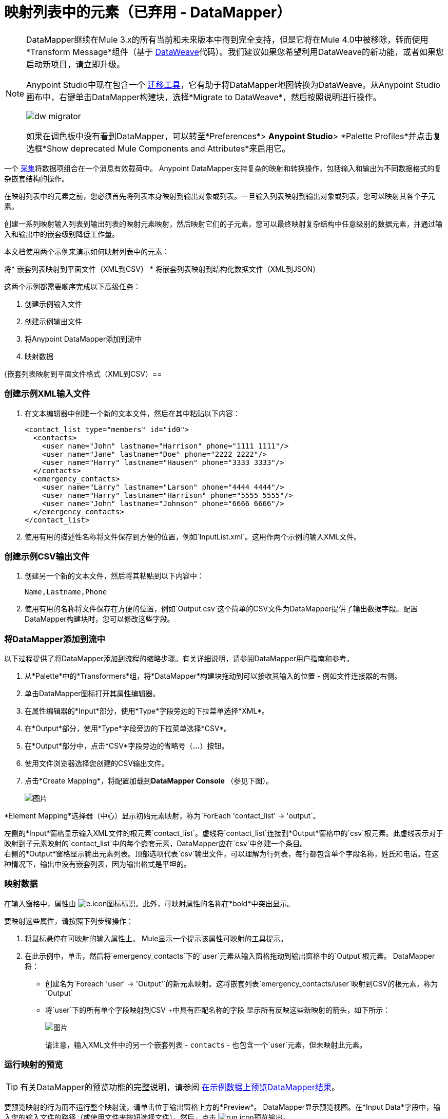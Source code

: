= 映射列表中的元素（已弃用 -  DataMapper）
:keywords: datamapper


[NOTE]
====
DataMapper继续在Mule 3.x的所有当前和未来版本中得到完全支持，但是它将在Mule 4.0中被移除，转而使用*Transform Message*组件（基于 link:/mule-user-guide/v/3.8/dataweave[DataWeave]代码）。我们建议如果您希望利用DataWeave的新功能，或者如果您启动新项目，请立即升级。

Anypoint Studio中现在包含一个 link:/mule-user-guide/v/3.8/dataweave-migrator[迁移工具]，它有助于将DataMapper地图转换为DataWeave。从Anypoint Studio画布中，右键单击DataMapper构建块，选择*Migrate to DataWeave*，然后按照说明进行操作。

image:dw_migrator_script.png[dw migrator]

如果在调色板中没有看到DataMapper，可以转至*Preferences*> *Anypoint Studio*> *Palette Profiles*并点击复选框*Show deprecated Mule Components and Attributes*来启用它。
====

一个 link:http://en.wikipedia.org/wiki/Collection_(abstract_data_type)[采集]将数据项组合在一个消息有效载荷中。 Anypoint DataMapper支持复杂的映射和转换操作，包括输入和输出为不同数据格式的复杂嵌套结构的操作。

在映射列表中的元素之前，您必须首先将列表本身映射到输出对象或列表。一旦输入列表映射到输出对象或列表，您可以映射其各个子元素。

创建一系列映射输入列表到输出列表的映射元素映射，然后映射它们的子元素，您可以最终映射复杂结构中任意级别的数据元素，并通过输入和输出中的嵌套级别降低工作量。

本文档使用两个示例来演示如何映射列表中的元素：

将* 嵌套列表映射到平面文件（XML到CSV）
* 将嵌套列表映射到结构化数据文件（XML到JSON）

这两个示例都需要顺序完成以下高级任务：

. 创建示例输入文件
. 创建示例输出文件
. 将Anypoint DataMapper添加到流中
. 映射数据

{嵌套列表映射到平面文件格式（XML到CSV）== 

=== 创建示例XML输入文件

. 在文本编辑器中创建一个新的文本文件，然后在其中粘贴以下内容：
+
[source, xml, linenums]
----
<contact_list type="members" id="id0">
  <contacts>
    <user name="John" lastname="Harrison" phone="1111 1111"/>
    <user name="Jane" lastname="Doe" phone="2222 2222"/>
    <user name="Harry" lastname="Hausen" phone="3333 3333"/>
  </contacts>
  <emergency_contacts>
    <user name="Larry" lastname="Larson" phone="4444 4444"/>
    <user name="Harry" lastname="Harrison" phone="5555 5555"/>
    <user name="John" lastname="Johnson" phone="6666 6666"/>
  </emergency_contacts>
</contact_list>
----
+
. 使用有用的描述性名称将文件保存到方便的位置，例如`InputList.xml`。这用作两个示例的输入XML文件。

=== 创建示例CSV输出文件

. 创建另一个新的文本文件，然后将其粘贴到以下内容中：
+
[source]
----
Name,Lastname,Phone
----
+
. 使用有用的名称将文件保存在方便的位置，例如`Output.csv`这个简单的CSV文件为DataMapper提供了输出数据字段。配置DataMapper构建块时，您可以修改这些字段。

=== 将DataMapper添加到流中

以下过程提供了将DataMapper添加到流程的缩略步骤。有关详细说明，请参阅DataMapper用户指南和参考。

. 从*Palette*中的*Transformers*组，将*DataMapper*构建块拖动到可以接收其输入的位置 - 例如文件连接器的右侧。
. 单击DataMapper图标打开其属性编辑器。
. 在属性编辑器的*Input*部分，使用*Type*字段旁边的下拉菜单选择*XML*。
. 在*Output*部分，使用*Type*字段旁边的下拉菜单选择*CSV*。
. 在*Output*部分中，点击*CSV*字段旁边的省略号（**...**）按钮。
. 使用文件浏览器选择您创建的CSV输出文件。
. 点击*Create Mapping*，将配置加载到**DataMapper Console **（参见下图）。
+
image:datamapperscreenshot1.png[图片]

*Element Mapping*选择器（中心）显示初始元素映射，称为`ForEach 'contact_list' -> 'output`。

左侧的*Input*窗格显示输入XML文件的根元素`contact_list`。虚线将`contact_list`连接到*Output*窗格中的`csv`根元素。此虚线表示对于映射到子元素映射的`contact_list`中的每个嵌套元素，DataMapper应在`csv`中创建一个条目。 +
右侧的*Output*窗格显示输出元素列表。顶部选项代表`csv`输出文件，可以理解为行列表，每行都包含单个字段名称，姓氏和电话。在这种情况下，输出中没有嵌套列表，因为输出格式是平坦的。

=== 映射数据

在输入窗格中，属性由 image:e.icon.png[e.icon]图标标识。此外，可映射属性的名称在*bold*中突出显示。

要映射这些属性，请按照下列步骤操作：

. 将鼠标悬停在可映射的输入属性上。 Mule显示一个提示该属性可映射的工具提示。
. 在此示例中，单击，然后将`emergency_contacts`下的`user`元素从输入窗格拖动到输出窗格中的`Output`根元素。 DataMapper将：
* 创建名为`Foreach 'user' -> 'Output'`的新元素映射。这将嵌套列表`emergency_contacts/user`映射到CSV的根元素，称为`Output`
* 将`user`下的所有单个字段映射到CSV +中具有匹配名称的字段
显示所有反映这些新映射的箭头，如下所示：
+
image:datamapperscreenshot2.png[图片]
+
请注意，输入XML文件中的另一个嵌套列表 -  `contacts`  - 也包含一个`user`元素，但未映射此元素。

=== 运行映射的预览

[TIP]
有关DataMapper的预览功能的完整说明，请参阅 link:/anypoint-studio/v/6.5/previewing-datamapper-results-on-sample-data[在示例数据上预览DataMapper结果]。

要预览映射的行为而不运行整个映射流，请单击位于输出窗格上方的*Preview*。 DataMapper显示预览视图。在*Input Data*字段中，输入您的输入文件的路径（或使用文件夹按钮选择文件）。然后，点击 image:run.icon.png[run.icon]预览输出。

image:3-1.png[3-1]

作为`emergency_contacts`映射的结果，CSV输出包含与`emergency_contacts`列表相对应的行。 `contacts`列表没有映射，因此输出CSV不包含该列表中元素的行。

=== 打印CSV头

默认情况下，输出不包含CSV标头。要打印CSV标头，请按照下列步骤操作：

. 在图形映射编辑器的输出窗格中，单击下面突出显示的*Properties*图标。
+
image:4.png[4.png]

.  DataMapper显示*CSV Properties*窗口。点击*Print headers*，然后点击*OK*。
+
image:5.png[5.png]

DataMapper在第一行输出中打印CSV标题。

== 将嵌套列表映射到结构化格式（XML到JSON）

本示例使用DataMapper将数据从XML映射到JSON。后者支持简单的数据结构和关联数组（大致使用键和值，因为XML使用属性名称和属性值）。这个例子展示了结构化数据的一种表示如何转换为另一种表示。

=== 创建示例XML输入文件

如果您尚未创建示例XML文件，请完成<<Mapping Nested Lists to a Flat File Format (XML to CSV)>>中的步骤。

=== 创建JSON输出字段

有两种方法可以创建JSON输出字段：

* 创建一个示例JSON文件并指示DataMapper从中生成输出字段
* 从输入自动创建输出字段

为了充分了解这个示例，您需要创建一个示例JSON文件，如下所述。本示例中提供的文件有意不完整;添加缺少的输出字段的过程将帮助您熟悉通过DataMapper的图形映射编辑器处理映射级别的过程。

要了解如何从输入文件自动创建输出结构和映射，请参阅<<Automatically Creating the JSON Output Fields>>。

==== 创建示例JSON输出文件

. 在文本编辑器中创建一个新文件，然后将其粘贴到以下内容中：
+
[source, code, linenums]
----
{
  "type": "members",
  "id": "id0",
  "contacts": [
    {
      "name": "",
      "lastname": ""
    },
    {
      "name": "",
      "lastname": ""
    },
  ],
  "emergencyContacts": [
    {
      "name": "",
      "lastname": ""
    },
  ]
}
----

. 使用有用的描述性名称将文件保存到方便的位置。此JSON文件为DataMapper提供输出数据字段。

=== 将DataMapper添加到流中

. 将DataMapper转换器拖到您的流程中。
. 单击画布上的DataMapper图标以打开其属性编辑器。
. 在输入窗格中，使用*Type*字段旁边的下拉菜单选择XML。
. 点击*Generate schema from xml*。
. 单击省略号（**...**）按钮导航并选择为DataMapper输入创建的XML文件。 （如果你已经完成了前面的例子，DataMapper会询问你是否要覆盖XML模式文件，覆盖它是安全的;点击*OK*。）
. 在属性编辑器的*Output*部分中，使用*Type*字段旁边的下拉菜单选择*JSON*。
. 在*Output*部分中，点击*Json sample*字段旁边的省略符号（**...**）。
. 浏览并选择您创建的JSON文件。
. 点击*Create mapping*。 DataMapper图形编辑器应该如下图所示。
+
image:2-3.png[2-3]

在上面的屏幕截图中，“输出”窗格包含两个嵌套列表：`contacts`和`emergencyContacts`。 Mule从示例JSON文件中读取这些列表的名称。

输出中缺少输入字段`phone`。这是因为用于生成输出字段的JSON文件不包含字段`phone`。我们在下面的例子中添加这个缺失的字段。

请注意，每个列表的子元素（包括输入窗格和输出窗格中）都呈灰色。在您可以将各个列表元素映射到彼此之前，您必须首先映射列表（以粗体显示）。

=== 映射数据

要将输入映射到输出数据，请按照下列步骤操作：

. 点击，然后将“输入”窗格中的`emergencyContacts`下的`user : user`元素拖动到“输出”窗格中的`emergencyContacts: emergencyContacts `元素。
DataMapper将：
* 创建一个将XML输入中的`emergency_contacts/user`列表映射到JSON输出中`object/emergencyContacts`列表的新元素。您可以使用*Element Mapping*下拉菜单查看新的映射：
+
image:2-a1.png[2-A1]
+
* 自动将`emergency_contacts/user`中具有匹配名称的所有子项映射到`emergencyContacts`的子项
+
image:2-a2.png[2-A2]
+
. 请注意，DataMapper映射`name`和`lastname`，但不映射`phone`。这是因为示例JSON文件不包含名为`phone`的字段或属性。要为紧急联系人添加电话号码，请为`phone`创建一个新属性，然后通过拖放操作将`phone`输入属性映射到新的输出属性。
+
添加一个新的元数据字段
+
[TIP]
====
完成以下步骤以在输出窗格中创建新字段。

. 在输出窗格中，右键单击`emergencyContacts`列表，然后选择*Add Metadata Field*。 +

+
image:ins-1.png[INS-1]
+

. 填写新的属性对话框：+
* 对于*Type*，选择*Attribute*。
* 对于*New Attribute*窗口的*Name*字段，输入属性的名称。
* 对于**Configuration -> Type**，选择*string*。
. 点击*OK.*新的`phone`属性在JSON输出文件中创建。
+
image:ins-3.png[INS-3]
+
. 单击输入窗格中的`phone`元素，然后将其拖动到输出窗格中新创建的`phone`键。
+
image:ins-4.png[INS-4]

====
.  下一步是将XML中的`contacts`元素映射到JSON中的对应元素。
+
为了映射`contacts`项目，首先我们必须选择父项之间的元素映射 - 在本例中为"`Foreach 'contact_list' to 'object'`"元素映射。使用元素映射控件进行选择：
+
image:2-4.png[2-4]
+
映射编辑器将更新以专注于此映射：
+
image:2-5.png[2-5] +
+
当您最初配置DataMapper时，它会自动创建顶层`Foreach 'contact_list' -> 'object'`。该级别将XML输入文件`<contact_list type="members" id="id0">`映射到JSON输出文件：
+
[source, code, linenums]
----
{
  "type" : "members",
  "id" : "id0",
[...]

}
----
+
要在DataMapper中映射这些元素，请单击“输入”窗格中的`contacts/user`列表（标识为**user : user**），然后将其拖动到“输出”窗格中的`contacts`输出列表。 DataMapper将：

** 添加名为`Foreach 'user' -> 'contacts'`的新映射，您可以在*Element Mapping*下拉菜单中看到
** 将`user`下的输入字段映射到其匹配的输出字段
+
image:2-6.png[2-6]


请注意，这个新的映射级别没有与输入字段`phone`匹配的输出字段。使用上述过程创建一个名为`phone`的新输出字段。然后，将输入字段`phone`拖放到新字段以完成映射。

此时，您已将所有XML输入字段映射到其对应的JSON输出字段。最终的DataMapper视图应该如下图所示。您可以检查每个元素映射以查看它们是否匹配。

image:2-7.png[2-7]

映射的输出应该如下所示：

[source, code, linenums]
----
{
  "type" : "members",
  "id" : "id0",
  "contacts" : [ {
    "name" : "John",
    "lastname" : "Harrison",
    "phone" : "1111 1111"
  }, {
    "name" : "Jane",
    "lastname" : "Doe",
    "phone" : "2222 2222"
  }, {
    "name" : "Harry",
    "lastname" : "Hausen",
    "phone" : "3333 3333"
  } ],
  "emergencyContacts" : [ {
    "name" : "Larry",
    "phone" : "4444 4444",
    "lastname" : "Larson"
  }, {
    "name" : "Harry",
    "phone" : "5555 5555",
    "lastname" : "Harrison"
  }, {
    "name" : "John",
    "phone" : "6666 6666",
    "lastname" : "Johnson"
  } ]
}
----

[TIP]
要生成映射预览，请点击DataMapper视图中的*Preview*标签，然后点击*Run Mapping*。有关详细信息，请参阅 link:/anypoint-studio/v/6.5/previewing-datamapper-results-on-sample-data[在示例数据上预览DataMapper结果]。

=== 自动创建JSON输出字段

通常，创建输出字段的最快最简单的方法是在初始配置DataMapper时使用DataMapper的*From Input*功能。此功能会自动创建与输入字段名称匹配的输出字段，并相应地映射匹配字段。

要创建上例中使用的JSON输出字段，请按照下列步骤操作：

. 按照<<Mapping Nested Lists to a Flat File Format (XML to CSV)>>所述创建示例XML输入文件。
. 在DataMapper的输出窗格中，从*Type*下拉菜单中选择*JSON*。 DataMapper应该如下图所示。
+
image:3-1-1.png[3-1-1]

. 点击*From Input*单选按钮。
. 点击*Copy Structure*按钮。
. 点击*Create mapping*。 DataMapper显示其图形映射编辑器，它应该如下图所示。
+
image:2-2.png[2-2]
+

DataMapper自动：

* 创建了与XML输入文件匹配的JSON输出结构和字段
* 创建了不同的映射级别，嵌套列表中的每个级别都有一个映射级别
* 映射匹配的输入和输出字段

您还可以使用*Infer Metadata*工具自动更新或重新创建输出元数据。有关详情，请参阅 link:/anypoint-studio/v/6.5/updating-metadata-in-an-existing-mapping[在现有的映射中更新元数据]。
